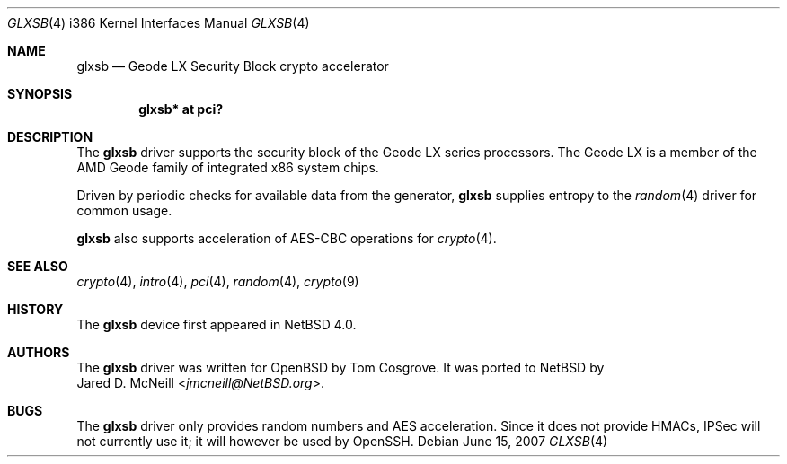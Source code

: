 .\" glxsb.4,v 1.3 2013/07/20 21:39:59 wiz Exp
.\" $OpenBSD: glxsb.4,v 1.5 2007/05/31 19:19:54 jmc Exp $
.\"
.\"Copyright (c) 2006 Tom Cosgrove <tom@openbsd.org>
.\"
.\"Permission to use, copy, modify, and distribute this software for any
.\"purpose with or without fee is hereby granted, provided that the above
.\"copyright notice and this permission notice appear in all copies.
.\"
.\"THE SOFTWARE IS PROVIDED "AS IS" AND THE AUTHOR DISCLAIMS ALL WARRANTIES
.\"WITH REGARD TO THIS SOFTWARE INCLUDING ALL IMPLIED WARRANTIES OF
.\"MERCHANTABILITY AND FITNESS. IN NO EVENT SHALL THE AUTHOR BE LIABLE FOR
.\"ANY SPECIAL, DIRECT, INDIRECT, OR CONSEQUENTIAL DAMAGES OR ANY DAMAGES
.\"WHATSOEVER RESULTING FROM LOSS OF USE, DATA OR PROFITS, WHETHER IN AN
.\"ACTION OF CONTRACT, NEGLIGENCE OR OTHER TORTIOUS ACTION, ARISING OUT OF
.\"OR IN CONNECTION WITH THE USE OR PERFORMANCE OF THIS SOFTWARE.
.\"
.\"
.Dd June 15, 2007
.Dt GLXSB 4 i386
.Os
.Sh NAME
.Nm glxsb
.Nd Geode LX Security Block crypto accelerator
.Sh SYNOPSIS
.Cd "glxsb* at pci?"
.Sh DESCRIPTION
The
.Nm
driver supports the security block of the Geode LX series processors.
The Geode LX is a member of the AMD Geode family
of integrated x86 system chips.
.Pp
Driven by periodic checks for available data from the generator,
.Nm
supplies entropy to the
.Xr random 4
driver for common usage.
.Pp
.Nm
also supports acceleration of AES-CBC operations for
.Xr crypto 4 .
.Sh SEE ALSO
.Xr crypto 4 ,
.Xr intro 4 ,
.Xr pci 4 ,
.Xr random 4 ,
.Xr crypto 9
.Sh HISTORY
The
.Nm
device first appeared in
.Nx 4.0 .
.Sh AUTHORS
The
.Nm
driver was written for
.Ox
by
.An Tom Cosgrove .
It was ported to
.Nx
by
.An Jared D. McNeill Aq Mt jmcneill@NetBSD.org .
.Sh BUGS
The
.Nm
driver only provides random numbers and AES acceleration.
Since it does not provide HMACs, IPSec will not currently use it;
it will however be used by OpenSSH.
